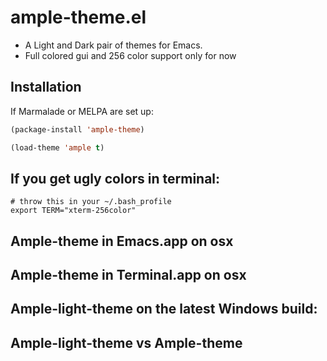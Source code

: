 * ample-theme.el
  - A Light and Dark pair of themes for Emacs.
  - Full colored gui and 256 color support only for now
** Installation
    If Marmalade or MELPA are set up: 
    #+BEGIN_SRC emacs-lisp
      (package-install 'ample-theme)
      
      (load-theme 'ample t)
    #+END_SRC
** If you get ugly colors in terminal:
#+BEGIN_SRC shell-script
  # throw this in your ~/.bash_profile
  export TERM="xterm-256color"
#+END_SRC
** Ample-theme in Emacs.app on osx
    [[http://i.imgur.com/5AYS8EA.png]]

** Ample-theme in Terminal.app on osx
   [[http://i.imgur.com/p15i1QM.png]]

** Ample-light-theme on the latest Windows build:
   [[http://i.imgur.com/kEpzllk.png]]

** Ample-light-theme vs Ample-theme
    [[http://i.imgur.com/86VLSV9.png]]
